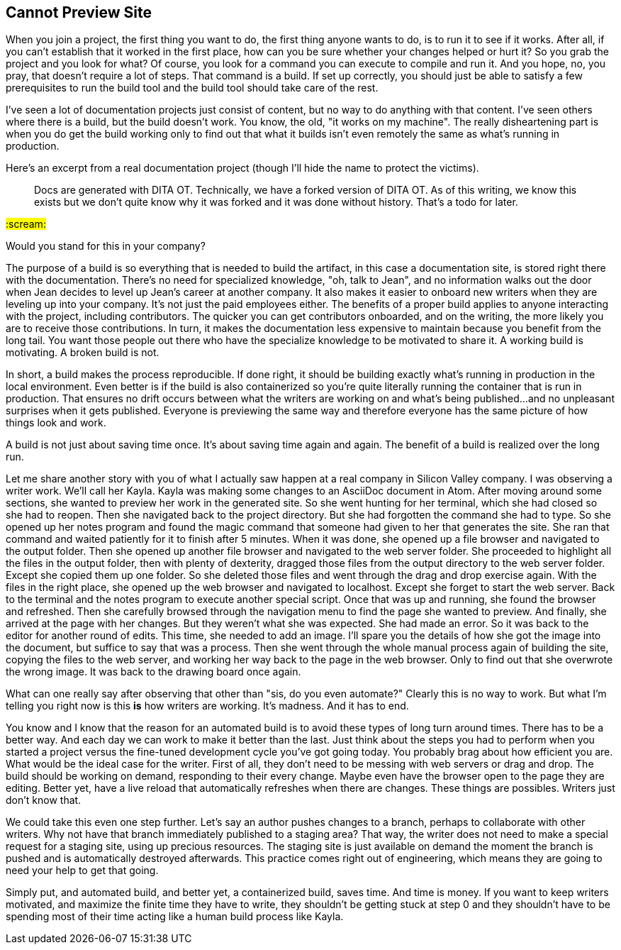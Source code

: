 == Cannot Preview Site
// TODO bootstrap author's environment

When you join a project, the first thing you want to do, the first thing anyone wants to do, is to run it to see if it works.
After all, if you can't establish that it worked in the first place, how can you be sure whether your changes helped or hurt it?
So you grab the project and you look for what?
Of course, you look for a command you can execute to compile and run it.
And you hope, no, you pray, that doesn't require a lot of steps.
That command is a build.
If set up correctly, you should just be able to satisfy a few prerequisites to run the build tool and the build tool should take care of the rest.

I've seen a lot of documentation projects just consist of content, but no way to do anything with that content.
I've seen others where there is a build, but the build doesn't work.
You know, the old, "it works on my machine".
The really disheartening part is when you do get the build working only to find out that what it builds isn't even remotely the same as what's running in production.

Here's an excerpt from a real documentation project (though I'll hide the name to protect the victims).

> Docs are generated with DITA OT.
Technically, we have a forked version of DITA OT.
As of this writing, we know this exists but we don't quite know why it was forked and it was done without history.
That's a todo for later.

#:scream:#

Would you stand for this in your company?

The purpose of a build is so everything that is needed to build the artifact, in this case a documentation site, is stored right there with the documentation.
There's no need for specialized knowledge, "oh, talk to Jean", and no information walks out the door when Jean decides to level up Jean's career at another company.
It also makes it easier to onboard new writers when they are leveling up into your company.
It's not just the paid employees either.
The benefits of a proper build applies to anyone interacting with the project, including contributors.
The quicker you can get contributors onboarded, and on the writing, the more likely you are to receive those contributions.
In turn, it makes the documentation less expensive to maintain because you benefit from the long tail.
You want those people out there who have the specialize knowledge to be motivated to share it.
A working build is motivating.
A broken build is not.

In short, a build makes the process reproducible.
If done right, it should be building exactly what's running in production in the local environment.
Even better is if the build is also containerized so you're quite literally running the container that is run in production.
That ensures no drift occurs between what the writers are working on and what's being published...and no unpleasant surprises when it gets published.
Everyone is previewing the same way and therefore everyone has the same picture of how things look and work.

A build is not just about saving time once.
It's about saving time again and again.
The benefit of a build is realized over the long run.

Let me share another story with you of what I actually saw happen at a real company in Silicon Valley company.
I was observing a writer work.
We'll call her Kayla.
Kayla was making some changes to an AsciiDoc document in Atom.
After moving around some sections, she wanted to preview her work in the generated site.
So she went hunting for her terminal, which she had closed so she had to reopen.
Then she navigated back to the project directory.
But she had forgotten the command she had to type.
So she opened up her notes program and found the magic command that someone had given to her that generates the site.
She ran that command and waited patiently for it to finish after 5 minutes.
When it was done, she opened up a file browser and navigated to the output folder.
Then she opened up another file browser and navigated to the web server folder.
She proceeded to highlight all the files in the output folder, then with plenty of dexterity, dragged those files from the output directory to the web server folder.
Except she copied them up one folder.
So she deleted those files and went through the drag and drop exercise again.
With the files in the right place, she opened up the web browser and navigated to localhost.
Except she forget to start the web server.
Back to the terminal and the notes program to execute another special script.
Once that was up and running, she found the browser and refreshed.
Then she carefully browsed through the navigation menu to find the page she wanted to preview.
And finally, she arrived at the page with her changes.
But they weren't what she was expected.
She had made an error.
So it was back to the editor for another round of edits.
This time, she needed to add an image.
I'll spare you the details of how she got the image into the document, but suffice to say that was a process.
Then she went through the whole manual process again of building the site, copying the files to the web server, and working her way back to the page in the web browser.
Only to find out that she overwrote the wrong image.
It was back to the drawing board once again.

What can one really say after observing that other than "sis, do you even automate?"
Clearly this is no way to work.
But what I'm telling you right now is this *is* how writers are working.
It's madness.
And it has to end.

You know and I know that the reason for an automated build is to avoid these types of long turn around times.
There has to be a better way.
And each day we can work to make it better than the last.
Just think about the steps you had to perform when you started a project versus the fine-tuned development cycle you've got going today.
You probably brag about how efficient you are.
What would be the ideal case for the writer.
First of all, they don't need to be messing with web servers or drag and drop.
The build should be working on demand, responding to their every change.
Maybe even have the browser open to the page they are editing.
Better yet, have a live reload that automatically refreshes when there are changes.
These things are possibles.
Writers just don't know that.

We could take this even one step further.
Let's say an author pushes changes to a branch, perhaps to collaborate with other writers.
Why not have that branch immediately published to a staging area?
That way, the writer does not need to make a special request for a staging site, using up precious resources.
The staging site is just available on demand the moment the branch is pushed and is automatically destroyed afterwards.
This practice comes right out of engineering, which means they are going to need your help to get that going.

Simply put, and automated build, and better yet, a containerized build, saves time.
And time is money.
If you want to keep writers motivated, and maximize the finite time they have to write, they shouldn't be getting stuck at step 0 and they shouldn't have to be spending most of their time acting like a human build process like Kayla.

